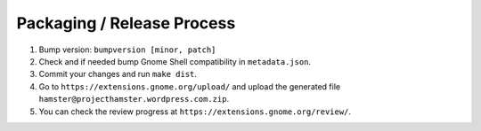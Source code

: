 Packaging / Release Process
============================

#. Bump version: ``bumpversion [minor, patch]``
#. Check and if needed bump Gnome Shell compatibility in ``metadata.json``.
#. Commit your changes and run ``make dist``.
#. Go to ``https://extensions.gnome.org/upload/`` and upload the generated file
   ``hamster@projecthamster.wordpress.com.zip``.
#. You can check the review progress at ``https://extensions.gnome.org/review/``.
